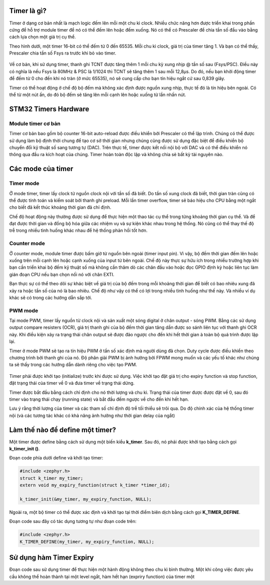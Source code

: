 Timer là gì?
================

Timer ở dạng cơ bản nhất là mạch logic đếm lên mỗi một chu kì clock. Nhiều chức năng hơn được triển khai trong phần cứng để hỗ trợ module timer để nó có thể đếm lên hoặc đếm xuống. Nó có thể có Prescaler để chia tần số đầu vào bằng cách lựa chọn một giá trị cụ thể.

Theo hình dưới, một timer 16-bit có thể đếm từ 0 đến 65535. Mỗi chu kì clock, giá trị của timer tăng 1. Và bạn có thể thấy, Prescaler chia tần số Fsys ra trước khi bỏ vào timer.

.. figure:: imagines/timer_01.png
   :align: center
   :alt: Priority
   :scale: 100%

Về cơ bản, khi sử dụng timer, thanh ghi TCNT được tăng thêm 1 mỗi chu kỳ xung nhịp @ tần số sau (Fsys/PSC). Điều này có nghĩa là nếu Fsys là 80MHz & PSC là 1/1024 thì TCNT sẽ tăng thêm 1 sau mỗi 12,8μs. Do đó, nếu bạn khởi động timer để đếm từ 0 cho đến khi nó tràn (ở mức 65535), nó sẽ cung cấp cho bạn tín hiệu ngắt cứ sau 0,839 giây.

Timer có thể hoạt động ở chế độ bộ đếm mà không xác định được nguồn xung nhịp, thực tế đó là tín hiệu bên ngoài. Có thể từ một nút ấn, do đó bộ đếm sẽ tăng lên mỗi cạnh lên hoặc xuống từ lần nhấn nút. 

.. figure:: imagines/timer_02.png
   :align: center
   :alt: Priority
   :scale: 100%

STM32 Timers Hardware
=====================

Module timer cơ bản
-------------------

Timer cơ bản bao gồm bộ counter 16-bit auto-reload được điều khiển bởi Prescaler có thể lập trình. Chúng có thể được sử dụng làm bộ định thời chung để tạo cơ sở thời gian nhưng chúng cũng được sử dụng đặc biệt để điều khiển bộ chuyển đổi kỹ thuật số sang tương tự (DAC). Trên thực tế, timer được kết nối nội bộ với DAC và có thể điều khiển nó thông qua đầu ra kích hoạt của chúng. Timer hoàn toàn độc lập và không chia sẻ bất kỳ tài nguyên nào.


Các mode của timer
==================

Timer mode
----------

Ở mode timer, timer lấy clock từ nguồn clock nội với tần số đã biết. Do tần số xung clock đã biết, thời gian tràn cũng có thể được tính toán và kiểm soát bởi thanh ghi preload. Mỗi lần timer overflow, timer sẽ báo hiệu cho CPU bằng một ngắt cho biết đã kết thúc khoảng thời gian đã chỉ định.

Chế độ hoạt động này thường được sử dụng để thực hiện một thao tác cụ thể trong từng khoảng thời gian cụ thể. Và để đạt được thời gian và đồng bộ hóa giữa các nhiệm vụ và sự kiện khác nhau trong hệ thống. Nó cũng có thể thay thế độ trễ trong nhiều tình huống khác nhau để hệ thống phản hồi tốt hơn.

.. figure:: imagines/timer_01.png
   :align: center
   :alt: Priority
   :scale: 100%

Counter mode
------------

Ở counter mode, module timer được bấm giờ từ nguồn bên ngoài (timer input pin). Vì vậy, bộ đếm thời gian đếm lên hoặc xuống trên mỗi cạnh lên hoặc cạnh xuống của input từ bên ngoài. Chế độ này thực sự hữu ích trong nhiều trường hợp khi bạn cần triển khai bộ đếm kỹ thuật số mà không cần thăm dò các chân đầu vào hoặc đọc GPIO định kỳ hoặc liên tục làm gián đoạn CPU nếu bạn chọn nối nó với chân EXTI.

Bạn thực sự có thể theo dõi sự khác biệt về giá trị của bộ đếm trong mỗi khoảng thời gian để biết có bao nhiêu xung đã xảy ra hoặc tần số của nó là bao nhiêu. Chế độ như vậy có thể có lợi trong nhiều tình huống như thế này. Và nhiều ví dụ khác sẽ có trong các hướng dẫn sắp tới.

.. figure:: imagines/timer_02.png
   :align: center
   :alt: Priority
   :scale: 100%

PWM mode
--------

Tại mode PWM, timer lấy nguồn từ clock nội và sản xuất một sóng digital ở chân output - sóng PWM. Bằng các sử dụng output compare resisters (OCR), giá trị thanh ghi của bộ đếm thời gian tăng dần được so sánh liên tục với thanh ghi OCR này. Khi điều kiện xảy ra trạng thái chân output sẽ được đảo ngược cho đến khi hết thời gian à toàn bộ quá trình được lặp lại.

Timer ở mode PWM sẽ tạo ra tín hiệu PWM ở tần số xác định mà người dùng đã chọn. Duty cycle được điều khiển theo chương trình bởi thanh ghi của nó. Độ phân giải PWM bị ảnh hưởng bởi FPWM mong muốn và các yếu tố khác như chúng ta sẽ thấy trong các hướng dẫn dành riêng cho việc tạo PWM.

.. figure:: imagines/pwm_fade.gif
   :align: center
   :alt: Priority
   :scale: 100%

Timer phải được khởi tạo (initialize) trước khi được sử dụng. Việc khởi tạo đặt giá trị cho expiry function và stop function, đặt trạng thái của timer về 0 và đưa timer về trạng thái dừng.

Timer được bắt đầu bằng cách chỉ định cho nó thời lượng và chu kì. Trạng thái của timer được được đặt về 0, sau đó timer vào trạng thái chạy (running state) và bắt đầu đếm ngược về cho đến khi hết hạn.

Lưu ý rằng thời lượng của timer và các tham số chỉ định độ trễ tối thiểu sẽ trôi qua. Do độ chính xác của hệ thống timer nội (và các tương tác khác có khả năng ảnh hưởng như thời gian delay của ngắt)

Làm thế nào để define một timer?
================================

Một timer được define bằng cách sử dụng một biến kiểu **k_timer**. Sau đó, nó phải được khởi tạo bằng cách gọi **k_timer_init ()**.

Đoạn code phía dưới define và khởi tạo timer:

.. code-block:: c

    #include <zephyr.h>
    struct k_timer my_timer;
    extern void my_expiry_function(struct k_timer *timer_id);

    k_timer_init(&my_timer, my_expiry_function, NULL);


Ngoài ra, một bộ timer có thể được xác định và khởi tạo tại thời điểm biên dịch bằng cách gọi **K_TIMER_DEFINE**.

Đoạn code sau đây có tác dụng tương tự như đoạn code trên:

.. code-block:: c

    #include <zephyr.h>
    K_TIMER_DEFINE(my_timer, my_expiry_function, NULL);

Sử dụng hàm Timer Expiry
========================

Đoạn code sau sử dụng timer để thực hiện một hành động không theo chu kì bình thường. Một khi công việc được yêu cầu không thể hoàn thành tại một level ngắt, hàm hết hạn (expriry function) của timer một 





